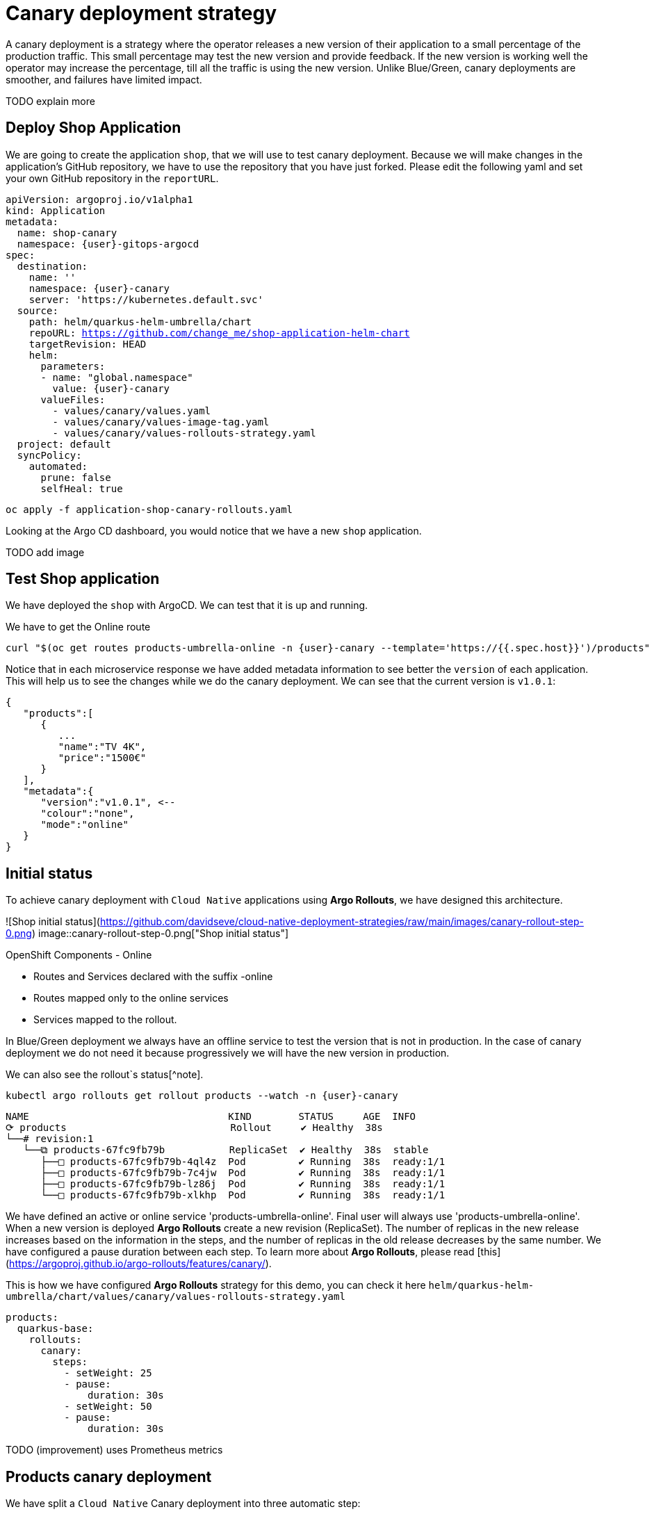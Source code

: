 
# Canary deployment strategy


A canary deployment is a strategy where the operator releases a new version of their application to a small percentage of the production traffic. This small percentage may test the new version and provide feedback. If the new version is working well the operator may increase the percentage, till all the traffic is using the new version. Unlike Blue/Green, canary deployments are smoother, and failures have limited impact. 

TODO explain more

## Deploy Shop Application

We are going to create the application `shop`, that we will use to test canary deployment. Because we will make changes in the application's GitHub repository, we have to use the repository that you have just forked. Please edit the following yaml and set your own GitHub repository in the `reportURL`.

[source,yaml,subs="+macros,+attributes"]
----
apiVersion: argoproj.io/v1alpha1
kind: Application
metadata:
  name: shop-canary
  namespace: {user}-gitops-argocd
spec:
  destination:
    name: ''
    namespace: {user}-canary
    server: 'https://kubernetes.default.svc'
  source:
    path: helm/quarkus-helm-umbrella/chart
    repoURL: https://github.com/change_me/shop-application-helm-chart
    targetRevision: HEAD
    helm:
      parameters:
      - name: "global.namespace"
        value: {user}-canary
      valueFiles:
        - values/canary/values.yaml
        - values/canary/values-image-tag.yaml
        - values/canary/values-rollouts-strategy.yaml
  project: default
  syncPolicy:
    automated:
      prune: false
      selfHeal: true

----

[.console-input]
[source,input,subs="+macros,+attributes"]
----
oc apply -f application-shop-canary-rollouts.yaml
----

Looking at the Argo CD dashboard, you would notice that we have a new `shop` application.

TODO add image

## Test Shop application
 
We have deployed the `shop` with ArgoCD. We can test that it is up and running.
 
We have to get the Online route
[.console-input]
[source,input,subs="+macros,+attributes"]
----
curl "$(oc get routes products-umbrella-online -n {user}-canary --template='https://{{.spec.host}}')/products"
----

Notice that in each microservice response we have added metadata information to see better the `version` of each application. This will help us to see the changes while we do the canary deployment.
We can see that the current version is `v1.0.1`:
[source,json]
----
{
   "products":[
      {
         ...
         "name":"TV 4K",
         "price":"1500€"
      }
   ],
   "metadata":{
      "version":"v1.0.1", <--
      "colour":"none",
      "mode":"online"
   }
}
----

## Initial status

To achieve canary deployment with `Cloud Native` applications using **Argo Rollouts**, we have designed this architecture.

![Shop initial status](https://github.com/davidseve/cloud-native-deployment-strategies/raw/main/images/canary-rollout-step-0.png)
image::canary-rollout-step-0.png["Shop initial status"]

OpenShift Components - Online

- Routes and Services declared with the suffix -online
- Routes mapped only to the online services
- Services mapped to the rollout.

In Blue/Green deployment we always have an offline service to test the version that is not in production. In the case of canary deployment we do not need it because progressively we will have the new version in production. 


We can also see the rollout`s status[^note].


[.console-input]
[source,input,subs="+macros,+attributes"]
----
kubectl argo rollouts get rollout products --watch -n {user}-canary
----

[.console-input]
[source,input,subs="+macros,+attributes"]
----
NAME                                  KIND        STATUS     AGE  INFO
⟳ products                            Rollout     ✔ Healthy  38s  
└──# revision:1                                                   
   └──⧉ products-67fc9fb79b           ReplicaSet  ✔ Healthy  38s  stable
      ├──□ products-67fc9fb79b-4ql4z  Pod         ✔ Running  38s  ready:1/1
      ├──□ products-67fc9fb79b-7c4jw  Pod         ✔ Running  38s  ready:1/1
      ├──□ products-67fc9fb79b-lz86j  Pod         ✔ Running  38s  ready:1/1
      └──□ products-67fc9fb79b-xlkhp  Pod         ✔ Running  38s  ready:1/1
----

We have defined an active or online service 'products-umbrella-online'. Final user will always use 'products-umbrella-online'. When a new version is deployed **Argo Rollouts** create a new revision (ReplicaSet). The number of replicas in the new release increases based on the information in the steps, and the number of replicas in the old release decreases by the same number. We have configured a pause duration between each step. To learn more about **Argo Rollouts**, please read [this](https://argoproj.github.io/argo-rollouts/features/canary/).

This is how we have configured **Argo Rollouts** strategy for this demo, you can check it here `helm/quarkus-helm-umbrella/chart/values/canary/values-rollouts-strategy.yaml`
[source,yaml,subs="+macros,+attributes"]
----
products:
  quarkus-base:
    rollouts:
      canary:
        steps:
          - setWeight: 25
          - pause:
              duration: 30s
          - setWeight: 50
          - pause:
              duration: 30s
----
TODO (improvement) uses Prometheus metrics

## Products canary deployment

We have split a `Cloud Native` Canary deployment into three automatic step:

1. Deploy canary version for 10%
2. Scale the canary version to 50%
3. Scale the canary version to 100%

This is just an example. The key point here is that very easily we can have the canary deployment that better fits our needs. To make this demo faster we have not set a pause without duration in any step, so  **Argo Rollouts** will go throw each step automatically.

### Step 1 - Deploy the canary version for 10%
 
We will deploy a new version v1.1.1. To do it, we have to edit the file `helm/quarkus-helm-umbrella/chart/values/canary/values-image-tag.yaml` under `products` set `tag` value to `v.1.1.1`

[source,yaml,subs="+macros,+attributes"]
----
products:
  quarkus-base:
    image:
      tag: v1.1.1
----

**Argo Rollouts** will automatically deploy a new products revision. The canary version will be 10% of the replicas. In this demo we are no using [traffic management](https://argoproj.github.io/argo-rollouts/features/traffic-management/). **Argo Rollouts** makes a best-effort attempt to achieve the percentage listed in the last setWeight step between the new and old version. This means that it will create only one replica in the new revision because it is rounded up. All the requests are load balanced between the old and the new replicas.

Push the changes to start the deployment.
[.console-input]
[source,input,subs="+macros,+attributes"]
----
git add .
git commit -m "Change products version to v1.1.1"
git push
----

 ArgoCD will refresh the status after some minutes. If you don't want to wait you can refresh it manually from ArgoCD UI.

![Refresh Shop](https://github.com/davidseve/cloud-native-deployment-strategies/raw/main/images/ArgoCD-Shop-Refresh.png)
image::ArgoCD-Shop-Refresh.png["Refresh Shop"]

This is our current status:
![Shop Step 1](https://github.com/davidseve/cloud-native-deployment-strategies/raw/main/images/canary-rollout-step-1.png)
image::canary-rollout-step-1..png["Shop Step 1]"]

[.console-input]
[source,input,subs="+macros,+attributes"]
----
kubectl argo rollouts get rollout products --watch -n {user}-canary
----
[.console-input]
[source,input,subs="+macros,+attributes"]
----
NAME                                  KIND        STATUS     AGE    INFO
⟳ products                            Rollout     ॥ Paused   3m13s  
├──# revision:2                                                     
│  └──⧉ products-9dc6f576f            ReplicaSet  ✔ Healthy  8s     canary
│     └──□ products-9dc6f576f-fwq8m   Pod         ✔ Running  8s     ready:1/1
└──# revision:1                                                     
   └──⧉ products-67fc9fb79b           ReplicaSet  ✔ Healthy  3m13s  stable
      ├──□ products-67fc9fb79b-4ql4z  Pod         ✔ Running  3m13s  ready:1/1
      ├──□ products-67fc9fb79b-lz86j  Pod         ✔ Running  3m13s  ready:1/1
      └──□ products-67fc9fb79b-xlkhp  Pod         ✔ Running  3m13s  ready:1/1
----

In the products URL response, you will have the new version in 25% of the requests.

New revision:
[source,json]
----
{
  "products":[
     {
        "discountInfo":{...},
        "name":"TV 4K",
        "price":"1500€",
        "description":"The best TV" <--
     }
  ],
  "metadata":{
     "version":"v1.1.1", <--
  }
}
----

Old revision:
[source,json]
----
{
  "products":[
     {
        "discountInfo":{...},
        "name":"TV 4K",
        "price":"1500€"
     }
  ],
  "metadata":{
     "version":"v1.0.1", <--
  }
}
----

### Step 2 - Scale the canary version to 50%
After 30 seconds **Argo Rollouts** automatically will increase the number of replicas in the new release to 2. Instead of increasing automatically after 30 seconds, we can configure **Argo Rollouts** to wait indefinitely until that `Pause` condition is removed. But this is not part of this demo.
This is our current status:
![Shop Step 2](https://github.com/davidseve/cloud-native-deployment-strategies/raw/main/images/canary-rollout-step-2.png)
image::canary-rollout-step-2.png["Shop Step 2"]

[.console-input]
[source,input,subs="+macros,+attributes"]
----
kubectl argo rollouts get rollout products --watch -n {user}-canary
----
[.console-input]
[source,input,subs="+macros,+attributes"]
----
NAME                                  KIND        STATUS     AGE    INFO
⟳ products                            Rollout     ॥ Paused   3m47s  
├──# revision:2                                                     
│  └──⧉ products-9dc6f576f            ReplicaSet  ✔ Healthy  42s    canary
│     ├──□ products-9dc6f576f-fwq8m   Pod         ✔ Running  42s    ready:1/1
│     └──□ products-9dc6f576f-8qppq   Pod         ✔ Running  6s     ready:1/1
└──# revision:1                                                     
   └──⧉ products-67fc9fb79b           ReplicaSet  ✔ Healthy  3m47s  stable
      ├──□ products-67fc9fb79b-lz86j  Pod         ✔ Running  3m47s  ready:1/1
      └──□ products-67fc9fb79b-xlkhp  Pod         ✔ Running  3m47s  ready:1/1
----

### Step 3 - Scale the canary version to 100%
After another 30 seconds, **Argo Rollouts** will increase the number of replicas in the new release to 4 and scale down the old revision.

This is our current status:
![Shop Step 1](https://github.com/davidseve/cloud-native-deployment-strategies/raw/main/images/canary-rollout-step-3.png)
image::canary-rollout-step-3.png["Shop Step 1"]

[.console-input]
[source,input,subs="+macros,+attributes"]
----
kubectl argo rollouts get rollout products --watch -n {user}-canary
----
[.console-input]
[source,input,subs="+macros,+attributes"]
----
NAME                                 KIND        STATUS        AGE    INFO
⟳ products                           Rollout     ✔ Healthy     4m32s  
├──# revision:2                                                       
│  └──⧉ products-9dc6f576f           ReplicaSet  ✔ Healthy     87s    stable
│     ├──□ products-9dc6f576f-fwq8m  Pod         ✔ Running     87s    ready:1/1
│     ├──□ products-9dc6f576f-8qppq  Pod         ✔ Running     51s    ready:1/1
│     ├──□ products-9dc6f576f-5ch92  Pod         ✔ Running     17s    ready:1/1
│     └──□ products-9dc6f576f-kmvdh  Pod         ✔ Running     17s    ready:1/1
└──# revision:1                                                       
   └──⧉ products-67fc9fb79b          ReplicaSet  • ScaledDown  4m32s  
----

**We have in the online environment the new version v1.1.1!!!**
[source,json]
----
{
  "products":[
     {
        "discountInfo":{...},
        "name":"TV 4K",
        "price":"1500€",
        "description":"The best TV" <--
     }
  ],
  "metadata":{
     "version":"v1.1.1", <--
  }
}
----

### Rollback

Imagine that something goes wrong, we know that this never happens but just in case. We can do a very `quick rollback` just by undoing the change.

**Argo Rollouts** has an [undo](https://argoproj.github.io/argo-rollouts/generated/kubectl-argo-rollouts/kubectl-argo-rollouts_undo/) command to do the rollback. In my opinion, I don't like this procedure because it is not aligned with GitOps. The changes that **Argo Rollouts** do does not come from git, so git is OutOfSync with what we have in Openshift.
In our case the commit that we have done not only changes the ReplicaSet but also the ConfigMap. The `undo` command only changes the ReplicaSet, so it does not work for us.

I recommend doing the changes in git. We will revert the last commit
[.console-input]
[source,input,subs="+macros,+attributes"]
----
git revert HEAD --no-edit
----

If we just revert the changes in git we will go back to the previous version. But **Argo Rollouts** will take this revert as a new release so it will do it throw the steps that we have configured. We want a `quick rollback` we don't want a step-by-step revert. To achieve the `quick rollback` we will configure **Argo Rollouts** without steps for the rollback.

Because we have our **Argo Rollouts** configuration as values in our Helm Chart, we have just to edit the values.yaml that we are using.

In the file `helm/quarkus-helm-umbrella/chart/values/canary/values-rollouts-strategy.yaml` under `products` under the `steps` delete all the steps and only set one step `- setWeight: 100`

`helm/quarkus-helm-umbrella/chart/values/canary/values-rollouts-strategy.yaml` should looks like:
[source,yaml,subs="+macros,+attributes"]
----
products:
  quarkus-base:
    rollouts:
      canary:
        steps:
          - setWeight: 100
----

Execute those commands to push the changes:
.Offline route in the productive environment
[.console-input]
[source,input,subs="+macros,+attributes"]
----
git add .
git commit -m "delete steps for rollback"
git push
----
**ArgoCD** will get the changes and apply them. **Argo Rollouts** will create a new revision with the previous version.

The rollback is done!
![Shop Step Rollback](https://github.com/davidseve/cloud-native-deployment-strategies/raw/main/images/canary-rollout-step-Rollback.png)
image::canary-rollout-step-Rollback.png["Shop Step Rollback"]
[source,json]
----
{
  "products":[
     {
        "discountInfo":{...},
        "name":"TV 4K",
        "price":"1500€"
     }
  ],
  "metadata":{
     "version":"v1.0.1", <--
  }
}
----
To get the application ready for a new release we should configure again the  **Argo Rollouts** with the steps.
## (optional)Canary deployment strategy with Service Mesh
